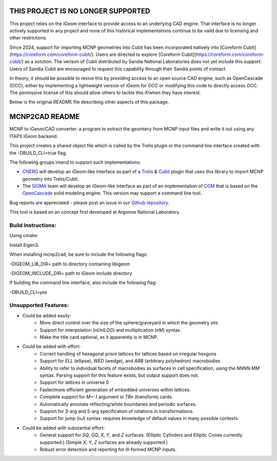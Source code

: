 THIS PROJECT IS NO LONGER SUPPORTED
======================================

This project relies on the iGeom interface to provide access to an
underlying CAD engine.  That interface is no longer actively supported
in any project and none of this historical implementations continue to
be valid due to licensing and other restrictions.

Since 2024, support for importing MCNP geometries into Cubit
has been incorporated natively into [Coreform Cubit](https://coreform.com/coreform-cubit/).
Users are directed to explore [Coreform Cubit](https://coreform.com/coreform-cubit/)
as a solution.  The verison of Cubit distributed by Sandia National Laboratories
does not yet include this support. Users of Sandia Cubit are encouraged to request
this capability through their Sandia points of contact.

In theory, it should be possible to revive this by providing access to
an open source CAD engine, such as OpenCascade (OCC), either by implementing
a lightweight version of iGeom for OCC or modifying this code to directly
access OCC.  The permissive license of this should allow others to tackle
this if/when they have interest.

Below is the original README file describing other aspects of this package.

MCNP2CAD README
===============

MCNP to iGeom/CAD converter: a program to extract the geomtery from MCNP
input files and write it out using any ITAPS iGeom backend.

This project creates a shared object file which is called by the Trelis plugin
or the command line interface created with the -DBUILD_CLI=true flag.

The following groups intend to support such implementations:

* CNERG_ will develop an iGeom-like interface as part of a Trelis_ & Cubit_
  plugin that uses this library to import MCNP geometry into Trelis/Cubit.

* The SIGMA_ team will develop an iGeom-like interface as part of an
  implementation of CGM_ that is based on the OpenCascade_ solid modeling
  engine.  This version may support a command line tool.

Bug reports are appreciated - please post an issue in our `Github repository
<https://github.com/svalinn/mcnp2cad/issues>`_.

This tool is based on an concept first developed at Argonne National
Laboratory.

Build Instructions:
--------------------

Using cmake:

Install Eigen3.

When installing mcnp2cad, be sure to include the following flags:

-DIGEOM_LIB_DIR= path to directory containing libigeom

-DIGEOM_INCLUDE_DIR= path to iGeom include directory

If building the command line interface, also include the following flag:

-DBUILD_CLI=yes

Unsupported Features:
-----------------------

* Could be added easily:
   * More direct control over the size of the sphere/graveyard in which
     the geometry sits
   * Support for interpolation (`nI/nILOG`) and multiplication (`nM`) syntax.
   * Make the title card optional, as it apparently is in MCNP.

* Could be added with effort:
   * Correct handling of hexagonal prism lattices for lattices based on irregular
     hexgons
   * Support for `ELL` (ellipse), `WED` (wedge), and `ARB` (arbitrary polyhedron)
     macrobodies
   * Ability to refer to individual facets of macrobodies as surfaces in cell
     specification, using the `NNNN.MM` syntax.  Parsing support for this feature
     exists, but output support does not.
   * Support for lattices in universe 0
   * Faster/more efficient generation of embedded universes within lattices.
   * Complete support for `M=-1` argument in `TRn` (transform) cards.
   * Automatically annotate reflecting/white boundaries and periodic surfaces.
   * Support for 3-arg and 5-arg specification of rotations in transformations.
   * Support for jump (`nJ`) syntax: requires knowledge of default values in
     many possible contexts

* Could be added with substantial effort:
   * General support for `SQ`, `GQ`, `X`, `Y`, and `Z` surfaces. (Elliptic Cylinders and Elliptic Cones currently supported.)
     (Simple `X`, `Y`, `Z` surfaces are already supported.)
   * Robust error detection and reporting for ill-formed MCNP inputs.

.. _CNERG: http://cnerg.engr.wisc.edu
.. _Trelis: http://csimsoft.com
.. _Cubit: http://cubit.sandia.gov
.. _SIGMA: http://sigma.mcs.anl.gov
.. _CGM: http://sigma.mcs.anl.gov/cgm-library/
.. _OpenCascade: https://www.opencascade.com/
